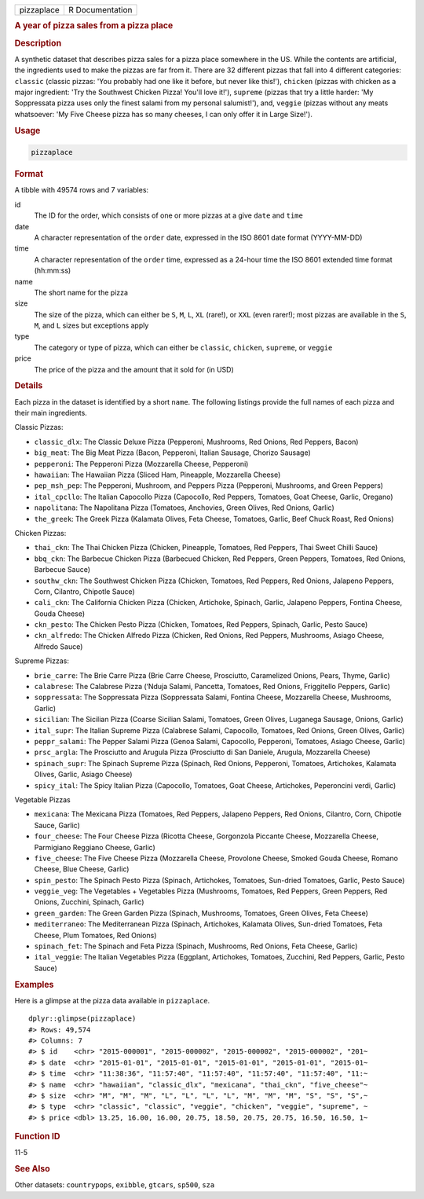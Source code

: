 .. container::

   ========== ===============
   pizzaplace R Documentation
   ========== ===============

   .. rubric:: A year of pizza sales from a pizza place
      :name: pizzaplace

   .. rubric:: Description
      :name: description

   A synthetic dataset that describes pizza sales for a pizza place
   somewhere in the US. While the contents are artificial, the
   ingredients used to make the pizzas are far from it. There are 32
   different pizzas that fall into 4 different categories: ``classic``
   (classic pizzas: 'You probably had one like it before, but never like
   this!'), ``chicken`` (pizzas with chicken as a major ingredient: 'Try
   the Southwest Chicken Pizza! You'll love it!'), ``supreme`` (pizzas
   that try a little harder: 'My Soppressata pizza uses only the finest
   salami from my personal salumist!'), and, ``veggie`` (pizzas without
   any meats whatsoever: 'My Five Cheese pizza has so many cheeses, I
   can only offer it in Large Size!').

   .. rubric:: Usage
      :name: usage

   .. code:: R

      pizzaplace

   .. rubric:: Format
      :name: format

   A tibble with 49574 rows and 7 variables:

   id
      The ID for the order, which consists of one or more pizzas at a
      give ``date`` and ``time``

   date
      A character representation of the ``order`` date, expressed in the
      ISO 8601 date format (YYYY-MM-DD)

   time
      A character representation of the ``order`` time, expressed as a
      24-hour time the ISO 8601 extended time format (hh:mm:ss)

   name
      The short name for the pizza

   size
      The size of the pizza, which can either be ``S``, ``M``, ``L``,
      ``XL`` (rare!), or ``XXL`` (even rarer!); most pizzas are
      available in the ``S``, ``M``, and ``L`` sizes but exceptions
      apply

   type
      The category or type of pizza, which can either be ``classic``,
      ``chicken``, ``supreme``, or ``veggie``

   price
      The price of the pizza and the amount that it sold for (in USD)

   .. rubric:: Details
      :name: details

   Each pizza in the dataset is identified by a short ``name``. The
   following listings provide the full names of each pizza and their
   main ingredients.

   Classic Pizzas:

   -  ``classic_dlx``: The Classic Deluxe Pizza (Pepperoni, Mushrooms,
      Red Onions, Red Peppers, Bacon)

   -  ``big_meat``: The Big Meat Pizza (Bacon, Pepperoni, Italian
      Sausage, Chorizo Sausage)

   -  ``pepperoni``: The Pepperoni Pizza (Mozzarella Cheese, Pepperoni)

   -  ``hawaiian``: The Hawaiian Pizza (Sliced Ham, Pineapple,
      Mozzarella Cheese)

   -  ``pep_msh_pep``: The Pepperoni, Mushroom, and Peppers Pizza
      (Pepperoni, Mushrooms, and Green Peppers)

   -  ``ital_cpcllo``: The Italian Capocollo Pizza (Capocollo, Red
      Peppers, Tomatoes, Goat Cheese, Garlic, Oregano)

   -  ``napolitana``: The Napolitana Pizza (Tomatoes, Anchovies, Green
      Olives, Red Onions, Garlic)

   -  ``the_greek``: The Greek Pizza (Kalamata Olives, Feta Cheese,
      Tomatoes, Garlic, Beef Chuck Roast, Red Onions)

   Chicken Pizzas:

   -  ``thai_ckn``: The Thai Chicken Pizza (Chicken, Pineapple,
      Tomatoes, Red Peppers, Thai Sweet Chilli Sauce)

   -  ``bbq_ckn``: The Barbecue Chicken Pizza (Barbecued Chicken, Red
      Peppers, Green Peppers, Tomatoes, Red Onions, Barbecue Sauce)

   -  ``southw_ckn``: The Southwest Chicken Pizza (Chicken, Tomatoes,
      Red Peppers, Red Onions, Jalapeno Peppers, Corn, Cilantro,
      Chipotle Sauce)

   -  ``cali_ckn``: The California Chicken Pizza (Chicken, Artichoke,
      Spinach, Garlic, Jalapeno Peppers, Fontina Cheese, Gouda Cheese)

   -  ``ckn_pesto``: The Chicken Pesto Pizza (Chicken, Tomatoes, Red
      Peppers, Spinach, Garlic, Pesto Sauce)

   -  ``ckn_alfredo``: The Chicken Alfredo Pizza (Chicken, Red Onions,
      Red Peppers, Mushrooms, Asiago Cheese, Alfredo Sauce)

   Supreme Pizzas:

   -  ``brie_carre``: The Brie Carre Pizza (Brie Carre Cheese,
      Prosciutto, Caramelized Onions, Pears, Thyme, Garlic)

   -  ``calabrese``: The Calabrese Pizza (‘Nduja Salami, Pancetta,
      Tomatoes, Red Onions, Friggitello Peppers, Garlic)

   -  ``soppressata``: The Soppressata Pizza (Soppressata Salami,
      Fontina Cheese, Mozzarella Cheese, Mushrooms, Garlic)

   -  ``sicilian``: The Sicilian Pizza (Coarse Sicilian Salami,
      Tomatoes, Green Olives, Luganega Sausage, Onions, Garlic)

   -  ``ital_supr``: The Italian Supreme Pizza (Calabrese Salami,
      Capocollo, Tomatoes, Red Onions, Green Olives, Garlic)

   -  ``peppr_salami``: The Pepper Salami Pizza (Genoa Salami,
      Capocollo, Pepperoni, Tomatoes, Asiago Cheese, Garlic)

   -  ``prsc_argla``: The Prosciutto and Arugula Pizza (Prosciutto di
      San Daniele, Arugula, Mozzarella Cheese)

   -  ``spinach_supr``: The Spinach Supreme Pizza (Spinach, Red Onions,
      Pepperoni, Tomatoes, Artichokes, Kalamata Olives, Garlic, Asiago
      Cheese)

   -  ``spicy_ital``: The Spicy Italian Pizza (Capocollo, Tomatoes, Goat
      Cheese, Artichokes, Peperoncini verdi, Garlic)

   Vegetable Pizzas

   -  ``mexicana``: The Mexicana Pizza (Tomatoes, Red Peppers, Jalapeno
      Peppers, Red Onions, Cilantro, Corn, Chipotle Sauce, Garlic)

   -  ``four_cheese``: The Four Cheese Pizza (Ricotta Cheese, Gorgonzola
      Piccante Cheese, Mozzarella Cheese, Parmigiano Reggiano Cheese,
      Garlic)

   -  ``five_cheese``: The Five Cheese Pizza (Mozzarella Cheese,
      Provolone Cheese, Smoked Gouda Cheese, Romano Cheese, Blue Cheese,
      Garlic)

   -  ``spin_pesto``: The Spinach Pesto Pizza (Spinach, Artichokes,
      Tomatoes, Sun-dried Tomatoes, Garlic, Pesto Sauce)

   -  ``veggie_veg``: The Vegetables + Vegetables Pizza (Mushrooms,
      Tomatoes, Red Peppers, Green Peppers, Red Onions, Zucchini,
      Spinach, Garlic)

   -  ``green_garden``: The Green Garden Pizza (Spinach, Mushrooms,
      Tomatoes, Green Olives, Feta Cheese)

   -  ``mediterraneo``: The Mediterranean Pizza (Spinach, Artichokes,
      Kalamata Olives, Sun-dried Tomatoes, Feta Cheese, Plum Tomatoes,
      Red Onions)

   -  ``spinach_fet``: The Spinach and Feta Pizza (Spinach, Mushrooms,
      Red Onions, Feta Cheese, Garlic)

   -  ``ital_veggie``: The Italian Vegetables Pizza (Eggplant,
      Artichokes, Tomatoes, Zucchini, Red Peppers, Garlic, Pesto Sauce)

   .. rubric:: Examples
      :name: examples

   Here is a glimpse at the pizza data available in ``pizzaplace``.

   .. container:: sourceCode r

      ::

         dplyr::glimpse(pizzaplace)
         #> Rows: 49,574
         #> Columns: 7
         #> $ id    <chr> "2015-000001", "2015-000002", "2015-000002", "2015-000002", "201~
         #> $ date  <chr> "2015-01-01", "2015-01-01", "2015-01-01", "2015-01-01", "2015-01~
         #> $ time  <chr> "11:38:36", "11:57:40", "11:57:40", "11:57:40", "11:57:40", "11:~
         #> $ name  <chr> "hawaiian", "classic_dlx", "mexicana", "thai_ckn", "five_cheese"~
         #> $ size  <chr> "M", "M", "M", "L", "L", "L", "L", "M", "M", "M", "S", "S", "S",~
         #> $ type  <chr> "classic", "classic", "veggie", "chicken", "veggie", "supreme", ~
         #> $ price <dbl> 13.25, 16.00, 16.00, 20.75, 18.50, 20.75, 20.75, 16.50, 16.50, 1~

   .. rubric:: Function ID
      :name: function-id

   11-5

   .. rubric:: See Also
      :name: see-also

   Other datasets: ``countrypops``, ``exibble``, ``gtcars``, ``sp500``,
   ``sza``
